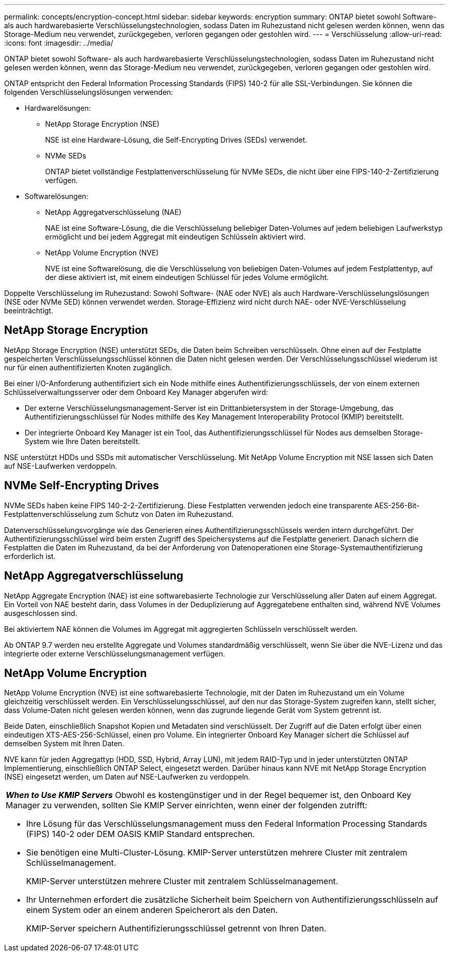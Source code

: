 ---
permalink: concepts/encryption-concept.html 
sidebar: sidebar 
keywords: encryption 
summary: ONTAP bietet sowohl Software- als auch hardwarebasierte Verschlüsselungstechnologien, sodass Daten im Ruhezustand nicht gelesen werden können, wenn das Storage-Medium neu verwendet, zurückgegeben, verloren gegangen oder gestohlen wird. 
---
= Verschlüsselung
:allow-uri-read: 
:icons: font
:imagesdir: ../media/


[role="lead"]
ONTAP bietet sowohl Software- als auch hardwarebasierte Verschlüsselungstechnologien, sodass Daten im Ruhezustand nicht gelesen werden können, wenn das Storage-Medium neu verwendet, zurückgegeben, verloren gegangen oder gestohlen wird.

ONTAP entspricht den Federal Information Processing Standards (FIPS) 140-2 für alle SSL-Verbindungen. Sie können die folgenden Verschlüsselungslösungen verwenden:

* Hardwarelösungen:
+
** NetApp Storage Encryption (NSE)
+
NSE ist eine Hardware-Lösung, die Self-Encrypting Drives (SEDs) verwendet.

** NVMe SEDs
+
ONTAP bietet vollständige Festplattenverschlüsselung für NVMe SEDs, die nicht über eine FIPS-140-2-Zertifizierung verfügen.



* Softwarelösungen:
+
** NetApp Aggregatverschlüsselung (NAE)
+
NAE ist eine Software-Lösung, die die Verschlüsselung beliebiger Daten-Volumes auf jedem beliebigen Laufwerkstyp ermöglicht und bei jedem Aggregat mit eindeutigen Schlüsseln aktiviert wird.

** NetApp Volume Encryption (NVE)
+
NVE ist eine Softwarelösung, die die Verschlüsselung von beliebigen Daten-Volumes auf jedem Festplattentyp, auf der diese aktiviert ist, mit einem eindeutigen Schlüssel für jedes Volume ermöglicht.





Doppelte Verschlüsselung im Ruhezustand: Sowohl Software- (NAE oder NVE) als auch Hardware-Verschlüsselungslösungen (NSE oder NVMe SED) können verwendet werden. Storage-Effizienz wird nicht durch NAE- oder NVE-Verschlüsselung beeinträchtigt.



== NetApp Storage Encryption

NetApp Storage Encryption (NSE) unterstützt SEDs, die Daten beim Schreiben verschlüsseln. Ohne einen auf der Festplatte gespeicherten Verschlüsselungsschlüssel können die Daten nicht gelesen werden. Der Verschlüsselungsschlüssel wiederum ist nur für einen authentifizierten Knoten zugänglich.

Bei einer I/O-Anforderung authentifiziert sich ein Node mithilfe eines Authentifizierungsschlüssels, der von einem externen Schlüsselverwaltungsserver oder dem Onboard Key Manager abgerufen wird:

* Der externe Verschlüsselungsmanagement-Server ist ein Drittanbietersystem in der Storage-Umgebung, das Authentifizierungsschlüssel für Nodes mithilfe des Key Management Interoperability Protocol (KMIP) bereitstellt.
* Der integrierte Onboard Key Manager ist ein Tool, das Authentifizierungsschlüssel für Nodes aus demselben Storage-System wie Ihre Daten bereitstellt.


NSE unterstützt HDDs und SSDs mit automatischer Verschlüsselung. Mit NetApp Volume Encryption mit NSE lassen sich Daten auf NSE-Laufwerken verdoppeln.



== NVMe Self-Encrypting Drives

NVMe SEDs haben keine FIPS 140-2-2-Zertifizierung. Diese Festplatten verwenden jedoch eine transparente AES-256-Bit-Festplattenverschlüsselung zum Schutz von Daten im Ruhezustand.

Datenverschlüsselungsvorgänge wie das Generieren eines Authentifizierungsschlüssels werden intern durchgeführt. Der Authentifizierungsschlüssel wird beim ersten Zugriff des Speichersystems auf die Festplatte generiert. Danach sichern die Festplatten die Daten im Ruhezustand, da bei der Anforderung von Datenoperationen eine Storage-Systemauthentifizierung erforderlich ist.



== NetApp Aggregatverschlüsselung

NetApp Aggregate Encryption (NAE) ist eine softwarebasierte Technologie zur Verschlüsselung aller Daten auf einem Aggregat. Ein Vorteil von NAE besteht darin, dass Volumes in der Deduplizierung auf Aggregatebene enthalten sind, während NVE Volumes ausgeschlossen sind.

Bei aktiviertem NAE können die Volumes im Aggregat mit aggregierten Schlüsseln verschlüsselt werden.

Ab ONTAP 9.7 werden neu erstellte Aggregate und Volumes standardmäßig verschlüsselt, wenn Sie über die NVE-Lizenz und das integrierte oder externe Verschlüsselungsmanagement verfügen.



== NetApp Volume Encryption

NetApp Volume Encryption (NVE) ist eine softwarebasierte Technologie, mit der Daten im Ruhezustand um ein Volume gleichzeitig verschlüsselt werden. Ein Verschlüsselungsschlüssel, auf den nur das Storage-System zugreifen kann, stellt sicher, dass Volume-Daten nicht gelesen werden können, wenn das zugrunde liegende Gerät vom System getrennt ist.

Beide Daten, einschließlich Snapshot Kopien und Metadaten sind verschlüsselt. Der Zugriff auf die Daten erfolgt über einen eindeutigen XTS-AES-256-Schlüssel, einen pro Volume. Ein integrierter Onboard Key Manager sichert die Schlüssel auf demselben System mit Ihren Daten.

NVE kann für jeden Aggregattyp (HDD, SSD, Hybrid, Array LUN), mit jedem RAID-Typ und in jeder unterstützten ONTAP Implementierung, einschließlich ONTAP Select, eingesetzt werden. Darüber hinaus kann NVE mit NetApp Storage Encryption (NSE) eingesetzt werden, um Daten auf NSE-Laufwerken zu verdoppeln.

|===


 a| 
*_When to Use KMIP Servers_* Obwohl es kostengünstiger und in der Regel bequemer ist, den Onboard Key Manager zu verwenden, sollten Sie KMIP Server einrichten, wenn einer der folgenden zutrifft:

* Ihre Lösung für das Verschlüsselungsmanagement muss den Federal Information Processing Standards (FIPS) 140-2 oder DEM OASIS KMIP Standard entsprechen.
* Sie benötigen eine Multi-Cluster-Lösung. KMIP-Server unterstützen mehrere Cluster mit zentralem Schlüsselmanagement.
+
KMIP-Server unterstützen mehrere Cluster mit zentralem Schlüsselmanagement.

* Ihr Unternehmen erfordert die zusätzliche Sicherheit beim Speichern von Authentifizierungsschlüsseln auf einem System oder an einem anderen Speicherort als den Daten.
+
KMIP-Server speichern Authentifizierungsschlüssel getrennt von Ihren Daten.



|===